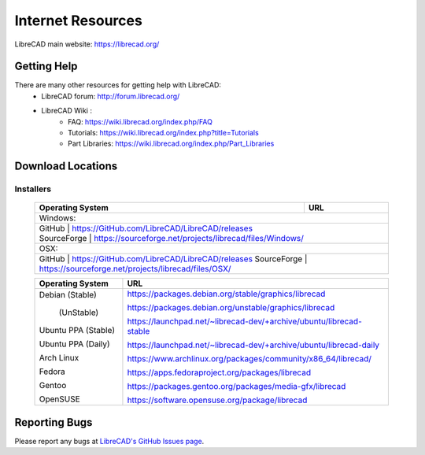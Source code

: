 .. _resources: 

Internet Resources
==================

LibreCAD main website: https://librecad.org/


.. _help:

Getting Help
------------

There are many other resources for getting help with LibreCAD:
    - LibreCAD forum: http://forum.librecad.org/
    - LibreCAD Wiki \:
        - FAQ: https://wiki.librecad.org/index.php/FAQ
        - Tutorials: https://wiki.librecad.org/index.php?title=Tutorials
        - Part Libraries: https://wiki.librecad.org/index.php/Part_Libraries


.. _downloads:

Download Locations
------------------

Installers
~~~~~~~~~~

    +------------------------+--------------------------------------------------------------------------+
    | Operating System       | URL                                                                      |
    +========================+==========================================================================+
    | Windows:                                                                                          |
    +---------------------------------------------------------------------------------------------------+
    |    | GitHub            | https://GitHub.com/LibreCAD/LibreCAD/releases                            |
    |    | SourceForge       | https://sourceforge.net/projects/librecad/files/Windows/                 |
    +------------------------+--------------------------------------------------------------------------+
    | OSX\:                                                                                             |
    +---------------------------------------------------------------------------------------------------+
    |     GitHub             | https://GitHub.com/LibreCAD/LibreCAD/releases                            |
    |     SourceForge        | https://sourceforge.net/projects/librecad/files/OSX/                     |
    +------------------------+--------------------------------------------------------------------------+

    +------------------------+--------------------------------------------------------------------------+
    | Operating System       | URL                                                                      |
    +========================+==========================================================================+
    | Debian (Stable)        | https://packages.debian.org/stable/graphics/librecad                     |
    |                        |                                                                          |
    |        (UnStable)      | https://packages.debian.org/unstable/graphics/librecad                   |
    |                        |                                                                          |
    | Ubuntu PPA (Stable)    | https://launchpad.net/~librecad-dev/+archive/ubuntu/librecad-stable      |
    |                        |                                                                          |
    | Ubuntu PPA (Daily)     | https://launchpad.net/~librecad-dev/+archive/ubuntu/librecad-daily       |
    |                        |                                                                          |
    | Arch Linux             | https://www.archlinux.org/packages/community/x86_64/librecad/            |
    |                        |                                                                          |
    | Fedora                 | https://apps.fedoraproject.org/packages/librecad                         |
    |                        |                                                                          |
    | Gentoo                 | https://packages.gentoo.org/packages/media-gfx/librecad                  |
    |                        |                                                                          |
    | OpenSUSE               | https://software.opensuse.org/package/librecad                           |             
    +------------------------+--------------------------------------------------------------------------+


Reporting Bugs
--------------

Please report any bugs at `LibreCAD's GitHub Issues page <https://GitHub.com/LibreCAD/LibreCAD/issues>`_.

